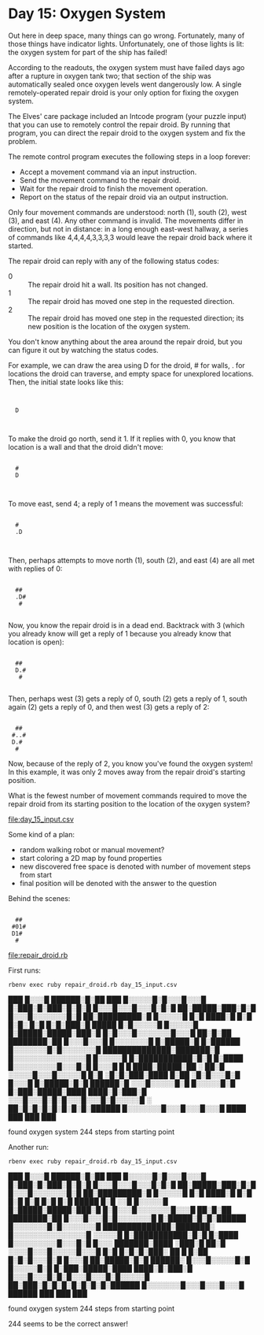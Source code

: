 * Day 15: Oxygen System

Out here in deep space, many things can go wrong. Fortunately, many of those things have indicator
lights. Unfortunately, one of those lights is lit: the oxygen system for part of the ship has
failed!

According to the readouts, the oxygen system must have failed days ago after a rupture in oxygen
tank two; that section of the ship was automatically sealed once oxygen levels went dangerously
low. A single remotely-operated repair droid is your only option for fixing the oxygen system.

The Elves' care package included an Intcode program (your puzzle input) that you can use to remotely
control the repair droid. By running that program, you can direct the repair droid to the oxygen
system and fix the problem.

The remote control program executes the following steps in a loop forever:
- Accept a movement command via an input instruction.
- Send the movement command to the repair droid.
- Wait for the repair droid to finish the movement operation.
- Report on the status of the repair droid via an output instruction.

Only four movement commands are understood: north (1), south (2), west (3), and east (4). Any other
command is invalid. The movements differ in direction, but not in distance: in a long enough
east-west hallway, a series of commands like 4,4,4,4,3,3,3,3 would leave the repair droid back where
it started.

The repair droid can reply with any of the following status codes:
- 0 :: The repair droid hit a wall. Its position has not changed.
- 1 :: The repair droid has moved one step in the requested direction.
- 2 :: The repair droid has moved one step in the requested direction; 
       its new position is the location of the oxygen system.

You don't know anything about the area around the repair droid, but you can figure it out by
watching the status codes.

For example, we can draw the area using D for the droid, # for walls, . for locations the droid can
traverse, and empty space for unexplored locations. Then, the initial state looks like this:

:      
:      
:   D  
:      
:      

To make the droid go north, send it 1. If it replies with 0, you know that location is a wall and
that the droid didn't move:

:      
:   #  
:   D  
:      
:      

To move east, send 4; a reply of 1 means the movement was successful:

:      
:   #  
:   .D 
:      
:      

Then, perhaps attempts to move north (1), south (2), and east (4) are all met with replies of 0:

:      
:   ## 
:   .D#
:    # 
:      

Now, you know the repair droid is in a dead end. Backtrack with 3 (which you already know will get a
reply of 1 because you already know that location is open):

:      
:   ## 
:   D.#
:    # 
:      

Then, perhaps west (3) gets a reply of 0, south (2) gets a reply of 1, south again (2) gets a reply
of 0, and then west (3) gets a reply of 2:

:      
:   ## 
:  #..#
:  D.# 
:   #  

Now, because of the reply of 2, you know you've found the oxygen system! In this example, it was
only 2 moves away from the repair droid's starting position.

What is the fewest number of movement commands required to move the repair droid from its starting
position to the location of the oxygen system?

file:day_15_input.csv

Some kind of a plan:
- random walking robot or manual movement?
- start coloring a 2D map by found properties
- new discovered free space is denoted with number of movement steps from start
- final position will be denoted with the answer to the question

Behind the scenes:

:      
:   ## 
:  #01#
:  D1# 
:   #  

file:repair_droid.rb

First runs:
: rbenv exec ruby repair_droid.rb day_15_input.csv
                                        
                                        
                                        
                                        
                                        
                                        
                                        
                                        
                                        
                                        
                                        
                                        
                                        
                                        
                                        
                                        
                                        
           ███                          
          █░░░█                         
     ██████░█░██ ███                    
    █░░░░░█░█░░░█░░░█                   
    █░███░█░███░█░█░█                   
    █░░░█░░░█░░░█░█░█                   
     ██░█████░███░█░█                   
      █░░░█░░░░░░░█░█                   
       ██░█████████░█                   
        █░░░░░█   █░█                   
         ████░█   █░█                   
            █░█░  █░█                   
            █░█░███░█    █████          
            █░█░░░░░█   █░░░░░█         
            █░█████░█████░███░█         
            █░█░░░█░░░░░░░█░░░█         
           ██░█░██ ████████░██          
          █░░░█░░░█ █░░░░░░░█           
          █░█████░█ █░██████            
          █░░░░░░░█░█░░░░░░░█           
     ██████████████░███████░█           
    █░░░░░░░░░░░░░░░█ █░░░░░█           
    █░███████████░█░█ █░████            
    █░░░░░░░░░█░░░█░█ █░░░█             
 █ █ ████░█████░██ ░   ██░█             
 ░░░░░█░░░█░░░░░█       █░█             
   ░█░█░███░████        █░██            
   ░█░█░░░█░█           █░░░█           
  █░█████░█░█        ██████░█           
 ░░░█░░░░░█░█       █░░░░░█░█           
█░███░█████░████ ████░█░███░█           
 ░░░█░░░█░█░█░░░█░░░█░█░░░░░█           
   ░ ██░█░█░█░█░█░█░█░██████            
  █░░░░░░░█░░░█░░░█░░░█                 
      ████ ███ ███ ███                  
                                        
                                        
                                        
                                        
                                        
                                        
                                        
                                        
                                        
                                        
                                        
                                        
                                        
                                        
                                        
                                        
                                        
                                        
                                        
                                        
                                        
                                        
                                        
                                        
                                        
                                        
                                        
                                        
found oxygen system 244 steps from starting point

Another run:
: rbenv exec ruby repair_droid.rb day_15_input.csv
                                        
                                        
                                        
                                        
                                        
                                        
                                        
                                        
                                        
                                        
                                        
                                        
                                        
                                        
                                        
                                        
                                        
           ███                          
          █░░░█                         
     ██████░█░██ ███                    
    █░░░░░█░█░░░█░░░█                   
    █░███░█░███░█░█░█                   
    █░░░█░░░█░░░█░█░█                   
     ██░█████░███░█░█                   
      █░░░█░░░░░░░█░█                   
       ██░█████████░█                   
        █░░░░░█   █░█                   
         ████░█   █░█                   
            █░█   █░█                   
            █░█   █░█    █████          
            █░█   ░░█   █░░░░░█         
            █░█████░█████░███░█         
            █░█░░░█░░░░░░░█░░░█         
           ██░█░██ ████████░██          
          █░░░█░░░█░█░░░░░░░█           
          █░█████░█░█░██████            
          █░░░░░░░█░█░░░░░░░█           
     ██████████████░███████░            
    █░░░░░░░░░░░░░░░█  ░░░░░█           
    █░███████████░█░█ █░████            
    █░░░░░░░░░█░░░█░█ █░░░              
  ███████░████ ░███░█  ██░█             
  ░░░░█░░░█░░░░░█░░░█   █░█             
  █░█░█░███░  ██  █     █░██            
  █░█░█░░░█░█           █░░░█           
 ██░█████░█░█        ██████░            
█░░░█░░░░░█░█       █░░░░░█░█           
█░███░█████░████ ████░█░███░█           
█░░░█░░░█░█░█░░░█░░░█░█░░░░░█           
 ██░███░█░█░█░█░█░█░█░██████            
  █░░░░░░░█░░░█░░░█░░░█                 
   ██████  ███ ███ ███                  
                                        
                                        
                                        
                                        
                                        
                                        
                                        
                                        
                                        
                                        
                                        
                                        
                                        
                                        
                                        
                                        
                                        
                                        
                                        
                                        
                                        
                                        
                                        
                                        
                                        
                                        
                                        
                                        
found oxygen system 244 steps from starting point

244 seems to be the correct answer!

